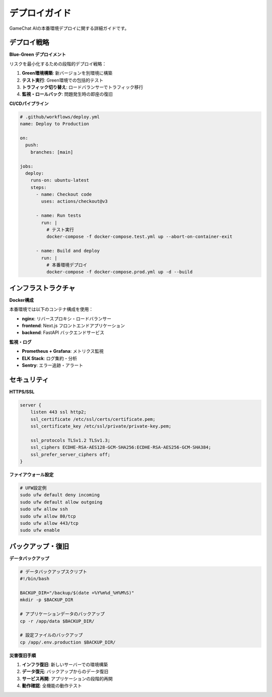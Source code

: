 デプロイガイド
==============

GameChat AIの本番環境デプロイに関する詳細ガイドです。

デプロイ戦略
------------

**Blue-Green デプロイメント**

リスクを最小化するための段階的デプロイ戦略：

1. **Green環境構築**: 新バージョンを別環境に構築
2. **テスト実行**: Green環境での包括的テスト
3. **トラフィック切り替え**: ロードバランサーでトラフィック移行
4. **監視・ロールバック**: 問題発生時の即座の復旧

**CI/CDパイプライン**

.. code-block:: yaml

   # .github/workflows/deploy.yml
   name: Deploy to Production
   
   on:
     push:
       branches: [main]
   
   jobs:
     deploy:
       runs-on: ubuntu-latest
       steps:
         - name: Checkout code
           uses: actions/checkout@v3
         
         - name: Run tests
           run: |
             # テスト実行
             docker-compose -f docker-compose.test.yml up --abort-on-container-exit
         
         - name: Build and deploy
           run: |
             # 本番環境デプロイ
             docker-compose -f docker-compose.prod.yml up -d --build

インフラストラクチャ
--------------------

**Docker構成**

本番環境では以下のコンテナ構成を使用：

- **nginx**: リバースプロキシ・ロードバランサー
- **frontend**: Next.js フロントエンドアプリケーション
- **backend**: FastAPI バックエンドサービス

**監視・ログ**

- **Prometheus + Grafana**: メトリクス監視
- **ELK Stack**: ログ集約・分析
- **Sentry**: エラー追跡・アラート

セキュリティ
------------

**HTTPS/SSL**

.. code-block:: nginx

   server {
       listen 443 ssl http2;
       ssl_certificate /etc/ssl/certs/certificate.pem;
       ssl_certificate_key /etc/ssl/private/private-key.pem;
       
       ssl_protocols TLSv1.2 TLSv1.3;
       ssl_ciphers ECDHE-RSA-AES128-GCM-SHA256:ECDHE-RSA-AES256-GCM-SHA384;
       ssl_prefer_server_ciphers off;
   }

**ファイアウォール設定**

.. code-block:: bash

   # UFW設定例
   sudo ufw default deny incoming
   sudo ufw default allow outgoing
   sudo ufw allow ssh
   sudo ufw allow 80/tcp
   sudo ufw allow 443/tcp
   sudo ufw enable

バックアップ・復旧
------------------

**データバックアップ**

.. code-block:: bash

   # データバックアップスクリプト
   #!/bin/bash
   
   BACKUP_DIR="/backup/$(date +%Y%m%d_%H%M%S)"
   mkdir -p $BACKUP_DIR
   
   # アプリケーションデータのバックアップ
   cp -r /app/data $BACKUP_DIR/
   
   # 設定ファイルのバックアップ
   cp /app/.env.production $BACKUP_DIR/

**災害復旧手順**

1. **インフラ復旧**: 新しいサーバーでの環境構築
2. **データ復元**: バックアップからのデータ復旧
3. **サービス再開**: アプリケーションの段階的再開
4. **動作確認**: 全機能の動作テスト
